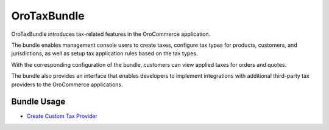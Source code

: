 .. _bundle-docs-commerce-tax-bundle:

OroTaxBundle
============

OroTaxBundle introduces tax-related features in the OroCommerce application.

The bundle enables management console users to create taxes, configure tax types for products, customers, and jurisdictions, as well as setup tax application rules based on the tax types.

With the corresponding configuration of the bundle, customers can view applied taxes for orders and quotes.

The bundle also provides an interface that enables developers to implement integrations with additional third-party tax providers to the OroCommerce applications.

Bundle Usage
------------

* `Create Custom Tax Provider <https://github.com/oroinc/orocommerce/tree/master/src/Oro/Bundle/TaxBundle#create-custom-tax-provider>`__